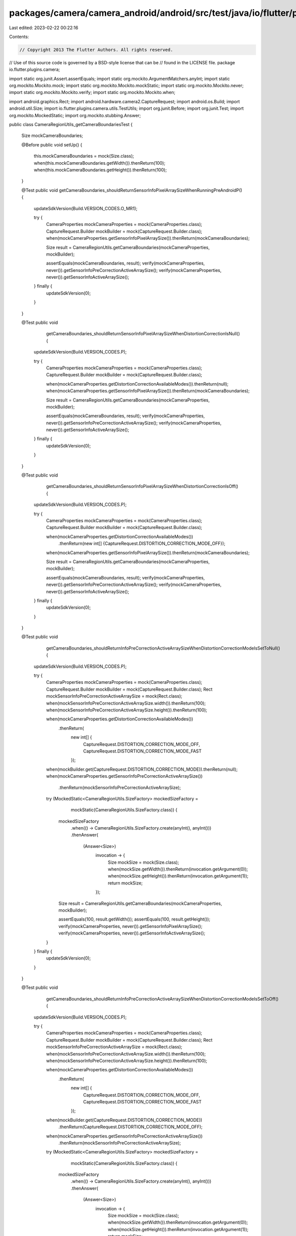 packages/camera/camera_android/android/src/test/java/io/flutter/plugins/camera/CameraRegionUtils_getCameraBoundariesTest.java
=============================================================================================================================

Last edited: 2023-02-22 00:22:16

Contents:

.. code-block:: java

    // Copyright 2013 The Flutter Authors. All rights reserved.
// Use of this source code is governed by a BSD-style license that can be
// found in the LICENSE file.
package io.flutter.plugins.camera;

import static org.junit.Assert.assertEquals;
import static org.mockito.ArgumentMatchers.anyInt;
import static org.mockito.Mockito.mock;
import static org.mockito.Mockito.mockStatic;
import static org.mockito.Mockito.never;
import static org.mockito.Mockito.verify;
import static org.mockito.Mockito.when;

import android.graphics.Rect;
import android.hardware.camera2.CaptureRequest;
import android.os.Build;
import android.util.Size;
import io.flutter.plugins.camera.utils.TestUtils;
import org.junit.Before;
import org.junit.Test;
import org.mockito.MockedStatic;
import org.mockito.stubbing.Answer;

public class CameraRegionUtils_getCameraBoundariesTest {

  Size mockCameraBoundaries;

  @Before
  public void setUp() {
    this.mockCameraBoundaries = mock(Size.class);
    when(this.mockCameraBoundaries.getWidth()).thenReturn(100);
    when(this.mockCameraBoundaries.getHeight()).thenReturn(100);
  }

  @Test
  public void getCameraBoundaries_shouldReturnSensorInfoPixelArraySizeWhenRunningPreAndroidP() {
    updateSdkVersion(Build.VERSION_CODES.O_MR1);

    try {
      CameraProperties mockCameraProperties = mock(CameraProperties.class);
      CaptureRequest.Builder mockBuilder = mock(CaptureRequest.Builder.class);
      when(mockCameraProperties.getSensorInfoPixelArraySize()).thenReturn(mockCameraBoundaries);

      Size result = CameraRegionUtils.getCameraBoundaries(mockCameraProperties, mockBuilder);

      assertEquals(mockCameraBoundaries, result);
      verify(mockCameraProperties, never()).getSensorInfoPreCorrectionActiveArraySize();
      verify(mockCameraProperties, never()).getSensorInfoActiveArraySize();
    } finally {
      updateSdkVersion(0);
    }
  }

  @Test
  public void
      getCameraBoundaries_shouldReturnSensorInfoPixelArraySizeWhenDistortionCorrectionIsNull() {
    updateSdkVersion(Build.VERSION_CODES.P);

    try {
      CameraProperties mockCameraProperties = mock(CameraProperties.class);
      CaptureRequest.Builder mockBuilder = mock(CaptureRequest.Builder.class);

      when(mockCameraProperties.getDistortionCorrectionAvailableModes()).thenReturn(null);
      when(mockCameraProperties.getSensorInfoPixelArraySize()).thenReturn(mockCameraBoundaries);

      Size result = CameraRegionUtils.getCameraBoundaries(mockCameraProperties, mockBuilder);

      assertEquals(mockCameraBoundaries, result);
      verify(mockCameraProperties, never()).getSensorInfoPreCorrectionActiveArraySize();
      verify(mockCameraProperties, never()).getSensorInfoActiveArraySize();
    } finally {
      updateSdkVersion(0);
    }
  }

  @Test
  public void
      getCameraBoundaries_shouldReturnSensorInfoPixelArraySizeWhenDistortionCorrectionIsOff() {
    updateSdkVersion(Build.VERSION_CODES.P);

    try {
      CameraProperties mockCameraProperties = mock(CameraProperties.class);
      CaptureRequest.Builder mockBuilder = mock(CaptureRequest.Builder.class);

      when(mockCameraProperties.getDistortionCorrectionAvailableModes())
          .thenReturn(new int[] {CaptureRequest.DISTORTION_CORRECTION_MODE_OFF});
      when(mockCameraProperties.getSensorInfoPixelArraySize()).thenReturn(mockCameraBoundaries);

      Size result = CameraRegionUtils.getCameraBoundaries(mockCameraProperties, mockBuilder);

      assertEquals(mockCameraBoundaries, result);
      verify(mockCameraProperties, never()).getSensorInfoPreCorrectionActiveArraySize();
      verify(mockCameraProperties, never()).getSensorInfoActiveArraySize();
    } finally {
      updateSdkVersion(0);
    }
  }

  @Test
  public void
      getCameraBoundaries_shouldReturnInfoPreCorrectionActiveArraySizeWhenDistortionCorrectionModeIsSetToNull() {
    updateSdkVersion(Build.VERSION_CODES.P);

    try {
      CameraProperties mockCameraProperties = mock(CameraProperties.class);
      CaptureRequest.Builder mockBuilder = mock(CaptureRequest.Builder.class);
      Rect mockSensorInfoPreCorrectionActiveArraySize = mock(Rect.class);
      when(mockSensorInfoPreCorrectionActiveArraySize.width()).thenReturn(100);
      when(mockSensorInfoPreCorrectionActiveArraySize.height()).thenReturn(100);

      when(mockCameraProperties.getDistortionCorrectionAvailableModes())
          .thenReturn(
              new int[] {
                CaptureRequest.DISTORTION_CORRECTION_MODE_OFF,
                CaptureRequest.DISTORTION_CORRECTION_MODE_FAST
              });
      when(mockBuilder.get(CaptureRequest.DISTORTION_CORRECTION_MODE)).thenReturn(null);
      when(mockCameraProperties.getSensorInfoPreCorrectionActiveArraySize())
          .thenReturn(mockSensorInfoPreCorrectionActiveArraySize);

      try (MockedStatic<CameraRegionUtils.SizeFactory> mockedSizeFactory =
          mockStatic(CameraRegionUtils.SizeFactory.class)) {
        mockedSizeFactory
            .when(() -> CameraRegionUtils.SizeFactory.create(anyInt(), anyInt()))
            .thenAnswer(
                (Answer<Size>)
                    invocation -> {
                      Size mockSize = mock(Size.class);
                      when(mockSize.getWidth()).thenReturn(invocation.getArgument(0));
                      when(mockSize.getHeight()).thenReturn(invocation.getArgument(1));
                      return mockSize;
                    });

        Size result = CameraRegionUtils.getCameraBoundaries(mockCameraProperties, mockBuilder);

        assertEquals(100, result.getWidth());
        assertEquals(100, result.getHeight());
        verify(mockCameraProperties, never()).getSensorInfoPixelArraySize();
        verify(mockCameraProperties, never()).getSensorInfoActiveArraySize();
      }
    } finally {
      updateSdkVersion(0);
    }
  }

  @Test
  public void
      getCameraBoundaries_shouldReturnInfoPreCorrectionActiveArraySizeWhenDistortionCorrectionModeIsSetToOff() {
    updateSdkVersion(Build.VERSION_CODES.P);

    try {
      CameraProperties mockCameraProperties = mock(CameraProperties.class);
      CaptureRequest.Builder mockBuilder = mock(CaptureRequest.Builder.class);
      Rect mockSensorInfoPreCorrectionActiveArraySize = mock(Rect.class);
      when(mockSensorInfoPreCorrectionActiveArraySize.width()).thenReturn(100);
      when(mockSensorInfoPreCorrectionActiveArraySize.height()).thenReturn(100);

      when(mockCameraProperties.getDistortionCorrectionAvailableModes())
          .thenReturn(
              new int[] {
                CaptureRequest.DISTORTION_CORRECTION_MODE_OFF,
                CaptureRequest.DISTORTION_CORRECTION_MODE_FAST
              });

      when(mockBuilder.get(CaptureRequest.DISTORTION_CORRECTION_MODE))
          .thenReturn(CaptureRequest.DISTORTION_CORRECTION_MODE_OFF);
      when(mockCameraProperties.getSensorInfoPreCorrectionActiveArraySize())
          .thenReturn(mockSensorInfoPreCorrectionActiveArraySize);

      try (MockedStatic<CameraRegionUtils.SizeFactory> mockedSizeFactory =
          mockStatic(CameraRegionUtils.SizeFactory.class)) {
        mockedSizeFactory
            .when(() -> CameraRegionUtils.SizeFactory.create(anyInt(), anyInt()))
            .thenAnswer(
                (Answer<Size>)
                    invocation -> {
                      Size mockSize = mock(Size.class);
                      when(mockSize.getWidth()).thenReturn(invocation.getArgument(0));
                      when(mockSize.getHeight()).thenReturn(invocation.getArgument(1));
                      return mockSize;
                    });

        Size result = CameraRegionUtils.getCameraBoundaries(mockCameraProperties, mockBuilder);

        assertEquals(100, result.getWidth());
        assertEquals(100, result.getHeight());
        verify(mockCameraProperties, never()).getSensorInfoPixelArraySize();
        verify(mockCameraProperties, never()).getSensorInfoActiveArraySize();
      }
    } finally {
      updateSdkVersion(0);
    }
  }

  @Test
  public void
      getCameraBoundaries_shouldReturnSensorInfoActiveArraySizeWhenDistortionCorrectionModeIsSet() {
    updateSdkVersion(Build.VERSION_CODES.P);

    try {
      CameraProperties mockCameraProperties = mock(CameraProperties.class);
      CaptureRequest.Builder mockBuilder = mock(CaptureRequest.Builder.class);
      Rect mockSensorInfoActiveArraySize = mock(Rect.class);
      when(mockSensorInfoActiveArraySize.width()).thenReturn(100);
      when(mockSensorInfoActiveArraySize.height()).thenReturn(100);

      when(mockCameraProperties.getDistortionCorrectionAvailableModes())
          .thenReturn(
              new int[] {
                CaptureRequest.DISTORTION_CORRECTION_MODE_OFF,
                CaptureRequest.DISTORTION_CORRECTION_MODE_FAST
              });

      when(mockBuilder.get(CaptureRequest.DISTORTION_CORRECTION_MODE))
          .thenReturn(CaptureRequest.DISTORTION_CORRECTION_MODE_FAST);
      when(mockCameraProperties.getSensorInfoActiveArraySize())
          .thenReturn(mockSensorInfoActiveArraySize);

      try (MockedStatic<CameraRegionUtils.SizeFactory> mockedSizeFactory =
          mockStatic(CameraRegionUtils.SizeFactory.class)) {
        mockedSizeFactory
            .when(() -> CameraRegionUtils.SizeFactory.create(anyInt(), anyInt()))
            .thenAnswer(
                (Answer<Size>)
                    invocation -> {
                      Size mockSize = mock(Size.class);
                      when(mockSize.getWidth()).thenReturn(invocation.getArgument(0));
                      when(mockSize.getHeight()).thenReturn(invocation.getArgument(1));
                      return mockSize;
                    });

        Size result = CameraRegionUtils.getCameraBoundaries(mockCameraProperties, mockBuilder);

        assertEquals(100, result.getWidth());
        assertEquals(100, result.getHeight());
        verify(mockCameraProperties, never()).getSensorInfoPixelArraySize();
        verify(mockCameraProperties, never()).getSensorInfoPreCorrectionActiveArraySize();
      }
    } finally {
      updateSdkVersion(0);
    }
  }

  private static void updateSdkVersion(int version) {
    TestUtils.setFinalStatic(Build.VERSION.class, "SDK_INT", version);
  }
}


